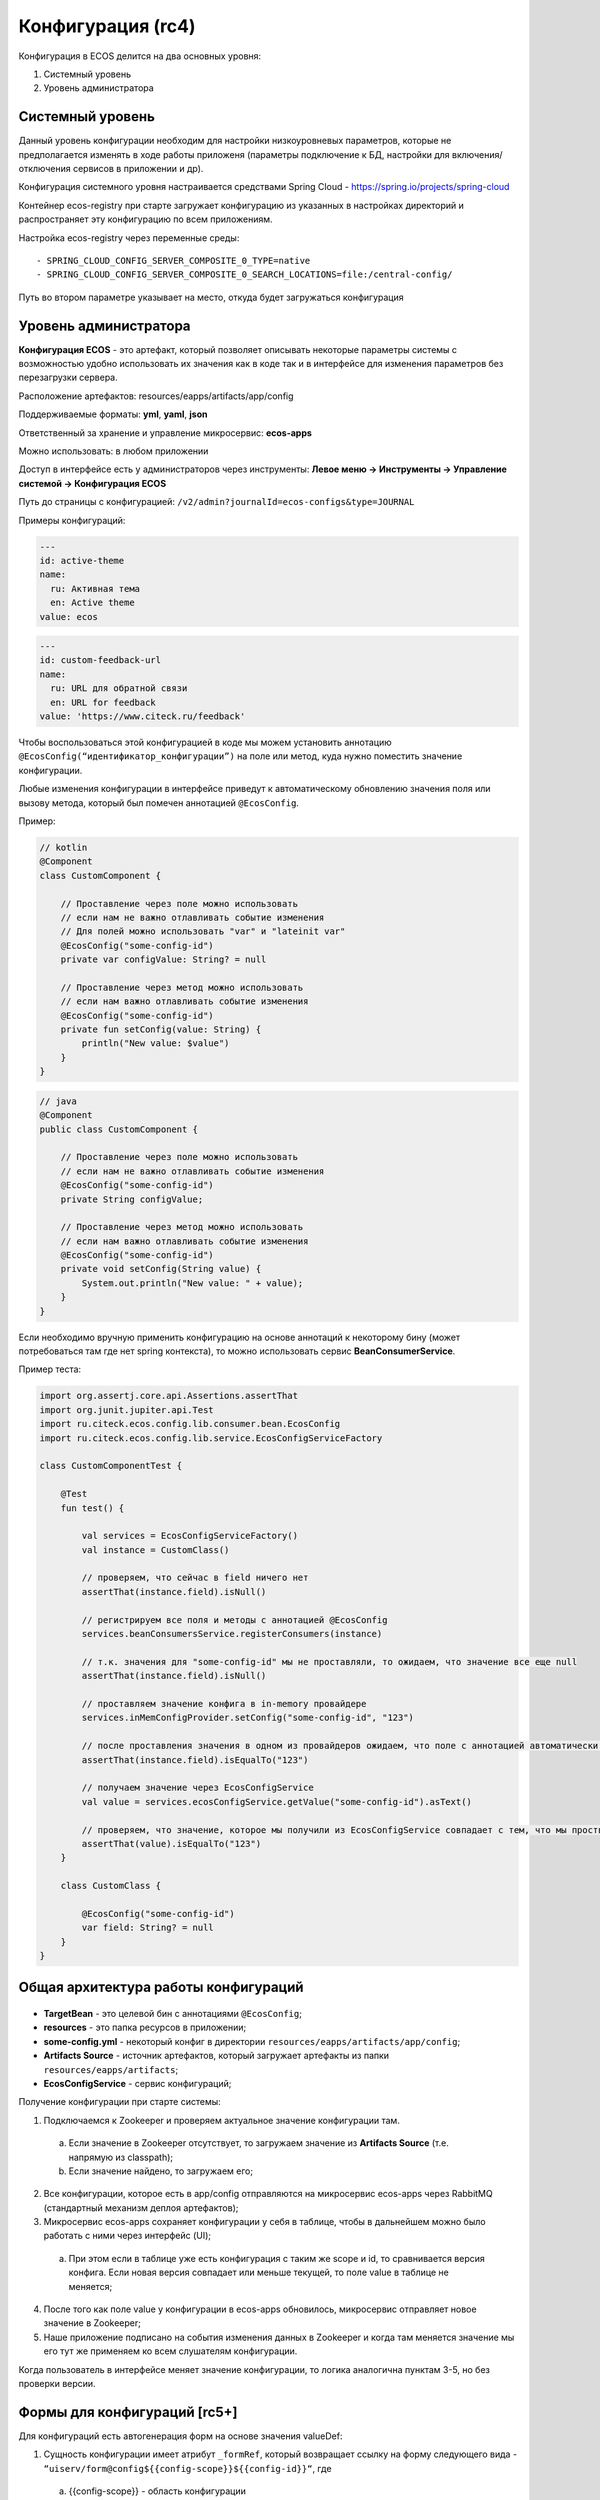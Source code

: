 Конфигурация (rc4)
===================

Конфигурация в ECOS делится на два основных уровня:

1. Системный уровень
2. Уровень администратора

Системный уровень
------------------

Данный уровень конфигурации необходим для настройки низкоуровневых параметров, которые не предполагается изменять
в ходе работы приложеня (параметры подключение к БД, настройки для включения/отключения сервисов в приложении и др).

Конфигурация системного уровня настраивается средствами Spring Cloud - https://spring.io/projects/spring-cloud

Контейнер ecos-registry при старте загружает конфигурацию из указанных в настройках 
директорий и распространяет эту конфигурацию по всем приложениям.

Настройка ecos-registry через переменные среды::

  - SPRING_CLOUD_CONFIG_SERVER_COMPOSITE_0_TYPE=native
  - SPRING_CLOUD_CONFIG_SERVER_COMPOSITE_0_SEARCH_LOCATIONS=file:/central-config/

Путь во втором параметре указывает на место, откуда будет загружаться конфигурация


Уровень администратора
-----------------------

**Конфигурация ECOS** - это артефакт, который позволяет описывать некоторые параметры системы с возможностью удобно использовать их значения как в коде так и в интерфейсе для изменения параметров без перезагрузки сервера.

Расположение артефактов: resources/eapps/artifacts/app/config

Поддерживаемые форматы: **yml**, **yaml**, **json**

Ответственный за хранение и управление микросервис: **ecos-apps**

Можно использовать: в любом приложении

Доступ в интерфейсе есть у администраторов через инструменты: **Левое меню → Инструменты → Управление системой → Конфигурация ECOS**

Путь до страницы с конфигурацией: ``/v2/admin?journalId=ecos-configs&type=JOURNAL``

Примеры конфигураций:

.. code-block::

  ---
  id: active-theme
  name:
    ru: Активная тема
    en: Active theme
  value: ecos

.. code-block::

  ---
  id: custom-feedback-url
  name:
    ru: URL для обратной связи
    en: URL for feedback
  value: 'https://www.citeck.ru/feedback'

Чтобы воспользоваться этой конфигурацией в коде мы можем установить аннотацию ``@EcosConfig(“идентификатор_конфигурации”)`` на поле или метод, куда нужно поместить значение конфигурации. 

Любые изменения конфигурации в интерфейсе приведут к автоматическому обновлению значения поля или вызову метода, который был помечен аннотацией ``@EcosConfig``. 

Пример:

.. code-block::

  // kotlin
  @Component
  class CustomComponent {
      
      // Проставление через поле можно использовать
      // если нам не важно отлавливать событие изменения
      // Для полей можно использовать "var" и "lateinit var"
      @EcosConfig("some-config-id")
      private var configValue: String? = null

      // Проставление через метод можно использовать
      // если нам важно отлавливать событие изменения
      @EcosConfig("some-config-id")
      private fun setConfig(value: String) {
          println("New value: $value")
      }
  }

.. code-block::

  // java
  @Component
  public class CustomComponent {
      
      // Проставление через поле можно использовать
      // если нам не важно отлавливать событие изменения
      @EcosConfig("some-config-id")
      private String configValue;
      
      // Проставление через метод можно использовать
      // если нам важно отлавливать событие изменения
      @EcosConfig("some-config-id")
      private void setConfig(String value) {
          System.out.println("New value: " + value);
      }
  }

Если необходимо вручную применить конфигурацию на основе аннотаций к некоторому бину (может потребоваться там где нет spring контекста), то можно использовать сервис **BeanConsumerService**.

Пример теста:

.. code-block::

  import org.assertj.core.api.Assertions.assertThat
  import org.junit.jupiter.api.Test
  import ru.citeck.ecos.config.lib.consumer.bean.EcosConfig
  import ru.citeck.ecos.config.lib.service.EcosConfigServiceFactory

  class CustomComponentTest {

      @Test
      fun test() {

          val services = EcosConfigServiceFactory()
          val instance = CustomClass()

          // проверяем, что сейчас в field ничего нет
          assertThat(instance.field).isNull()
          
          // регистрируем все поля и методы с аннотацией @EcosConfig
          services.beanConsumersService.registerConsumers(instance)
          
          // т.к. значения для "some-config-id" мы не проставляли, то ожидаем, что значение все еще null
          assertThat(instance.field).isNull()

          // проставляем значение конфига в in-memory провайдере 
          services.inMemConfigProvider.setConfig("some-config-id", "123")
          
          // после проставления значения в одном из провайдеров ожидаем, что поле с аннотацией автоматически заполнилось
          assertThat(instance.field).isEqualTo("123")
          
          // получаем значение через EcosConfigService
          val value = services.ecosConfigService.getValue("some-config-id").asText()
          
          // проверяем, что значение, которое мы получили из EcosConfigService совпадает с тем, что мы проствляли в провайдере
          assertThat(value).isEqualTo("123")
      }

      class CustomClass {

          @EcosConfig("some-config-id")
          var field: String? = null
      }
  }

Общая архитектура работы конфигураций
--------------------------------------

 .. image:: _static/configuration/ecos_config_1.png
       :width: 600
       :align: center

* **TargetBean** - это целевой бин с аннотациями ``@EcosConfig``;

* **resources** - это папка ресурсов в приложении;

* **some-config.yml** - некоторый конфиг в директории ``resources/eapps/artifacts/app/config``;

* **Artifacts Source** - источник артефактов, который загружает артефакты из папки ``resources/eapps/artifacts``;

* **EcosConfigService** - сервис конфигураций;

Получение конфигурации при старте системы:

1. Подключаемся к Zookeeper и проверяем актуальное значение конфигурации там.

  a. Если значение в Zookeeper отсутствует, то загружаем значение из **Artifacts Source** (т.е. напрямую из classpath);

  b. Если значение найдено, то загружаем его;

2. Все конфигурации, которое есть в app/config отправляются на микросервис ecos-apps через RabbitMQ (стандартный механизм деплоя артефактов);

3. Микросервис ecos-apps сохраняет конфигурации у себя в таблице, чтобы в дальнейшем можно было работать с ними через интерфейс (UI);

  a. При этом если в таблице уже есть конфигурация с таким же scope и id, то сравнивается версия конфига. Если новая версия совпадает или меньше текущей, то поле value в таблице не меняется;

4. После того как поле value у конфигурации в ecos-apps обновилось, микросервис отправляет новое значение в Zookeeper;

5. Наше приложение подписано на события изменения данных в Zookeeper и когда там меняется значение мы его тут же применяем ко всем слушателям конфигурации.

Когда пользователь в интерфейсе меняет значение конфигурации, то логика аналогична пунктам 3-5, но без проверки версии. 

Формы для конфигураций [rc5+]
------------------------------

Для конфигураций есть автогенерация форм на основе значения valueDef:

1. Сущность конфигурации имеет атрибут ``_formRef``, который возвращает ссылку на форму следующего вида - ``“uiserv/form@config${{config-scope}}${{config-id}}“``, где

  a. {{config-scope}} - область конфигурации

  b. {{config-id}} - идентификатор конфигурации

2. С этой ссылкой на форму UI отправляет запрос формы на **ecos-uiserv** и он в свою очередь по префиксу ``“config$“`` понимает, что форму необходимо вычислить. Вычисление происходит в **ConfigFormsProvider**

Если же для конфигурации нужна форма со своим набором полей и логикой, то можно использовать поле **valueDef.formRef** для указания ссылки на любую реальную форму.

Область (scope) 
-----------------

Вся конфигурация имеет scope, который описывает разные области для исключения влияния конфигурации в разных микросервисах друг на друга.

По умолчанию scope равен **“app/{{webapp_name}}“**, где **{{webapp_name}}** - это системное имя приложения.

Таким образом уникальным идентификатором конфигурации в системе можно считать только связку scope + config_id (т.е. один и тот же config_id может использоваться в разных областях).

Модель
--------

.. code-block::

  id: String // идентификатор конфигурации
  name: MLText // имя конфигурации
  scope: String // область действия конфигурации. По умолчанию "app/{{appName_приложения_в_котором_находится_артефакт}}" 
  value: Any // значение конфигурации
  version: Integer // версия конфигурации. Подробнее ниже.
  valueDef: // описание значения в поле value
    type: ConfigValueType // тип конфигурации. Если не задан, то будет вычислен автоматически [rc5+] на основе значения в value
    multiple: Boolean // флаг "множественное значение"
    formRef: RecordRef // форма для редактирования значения

* **ConfigValueType**  - одно из следующих значений:

.. code-block::

  ASSOC,
  PERSON,
  AUTHORITY_GROUP,
  AUTHORITY,
  TEXT,
  MLTEXT,
  NUMBER,
  BOOLEAN,
  DATE,
  DATETIME,
  JSON

Версия конфигурации
---------------------

В конфигурации ECOS есть поле версии, которое нужно для:

1. Защиты от случайного затирания значения, которое настроено в системе вручную;

2. Для возможности поменять значение по умолчанию для новых разворачиваемых систем;

3. Для возможности принудительно поменять значение, которое изменили в системе вручную.

Обновление поля value в уже задеплоеной конфигурации при загрузке новой версии артефакта происходит только если поле **version** у нового конфига больше чем то что сохранено в БД. 

При использовании патчей для артефакта конфигурации следует так же учитывать влияние поля **version** (т.е. если мы поменяем только value, но version оставим старым, то в системе значение конфига останется прежним).

Config Provider
----------------

Вся конфигурация в сервисе EcosConfigService получается из провайдеров, которые имеют следующий интерфейс:

.. code-block::

  interface EcosConfigProvider {
      fun getConfig(key: String): ConfigValue?
      fun getConfig(key: ConfigKey): ConfigValue?
      fun watch(action: (ConfigEvent) -> Unit)
      fun getOrder(): Float
  }

Все провайдеры сортируются по значению **getOrder()** и в итоге **EcosConfigService** отдает не-null значение из провайдера с наименьшим значением **getOrder()**

Стандартные провайдеры:

* **ArtifactsConfigProvider** - конфигурация загружается из classpath;

* **InMemConfigProvider** - in-memory провайдер. В основном используется для тестов; 

* **ZkConfigProvider** - провайдер на основе Zookeeper.

Обновление значения через патч ECOS
------------------------------------

Нужно разместить подобный some-patch.yml в директории ``resources/eapps/artifacts/app/patch``:

.. code-block::

  ---
    id: some-patch
    date: '2022-01-01T00:00:00Z'
    targetApp: uiserv
    type: mutate
    config:
      record:
        id: cfg@active-theme
        attributes:
          value: customTheme

